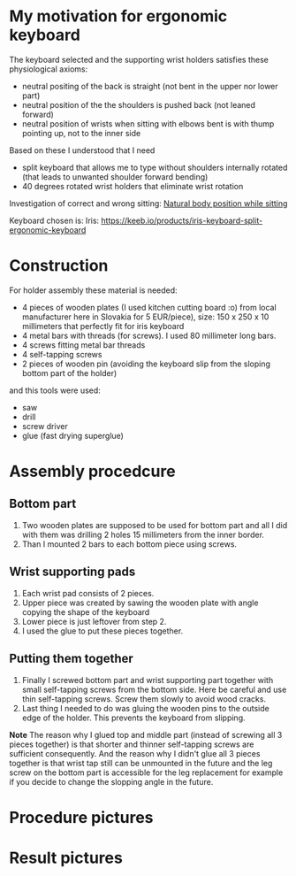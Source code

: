 * My motivation for ergonomic keyboard

The keyboard selected and the supporting wrist holders satisfies these physiological axioms:

- neutral positing of the back is straight (not bent in the upper nor lower part)
- neutral position of the the shoulders is pushed back (not leaned forward)
- neutral position of wrists when sitting with elbows bent is with thump pointing up, not to the inner side

Based on these I understood that I need

- split keyboard that allows me to type without shoulders internally rotated (that leads to unwanted shoulder forward bending)
- 40 degrees rotated wrist holders that eliminate wrist rotation

Investigation of correct and wrong sitting: [[file:./traditional-vs-ergo.org][Natural body position while sitting]]

Keyboard chosen is: Iris:
https://keeb.io/products/iris-keyboard-split-ergonomic-keyboard

* Construction

For holder assembly these material is needed:

- 4 pieces of wooden plates (I used kitchen cutting board :o) from local manufacturer here in Slovakia for 5 EUR/piece), size: 150 x 250 x 10 millimeters that perfectly fit for iris keyboard
- 4 metal bars with threads (for screws). I used 80 millimeter long bars.
- 4 screws fitting metal bar threads
- 4 self-tapping screws
- 2 pieces of wooden pin (avoiding the keyboard slip from the sloping bottom part of the holder)

and this tools were used:

- saw
- drill
- screw driver
- glue (fast drying superglue)

* Assembly procedcure

** Bottom part

1) Two wooden plates are supposed to be used for bottom part and all I did with them was drilling 2 holes 15 millimeters from the inner border.
2) Than I mounted 2 bars to each bottom piece using screws.

** Wrist supporting pads

1) Each wrist pad consists of 2 pieces.
2) Upper piece was created by sawing the wooden plate with angle copying the shape of the keyboard
3) Lower piece is just leftover from step 2.
4) I used the glue to put these pieces together.

** Putting them together

1) Finally I screwed bottom part and wrist supporting part together with small self-tapping screws from the bottom side. Here be careful and use thin self-tapping screws. Screw them slowly to avoid wood cracks.
2) Last thing I needed to do was gluing the wooden pins to the outside edge of the holder. This prevents the keyboard from slipping.

*Note* The reason why I glued top and middle part (instead of screwing all 3 pieces together) is that shorter and thinner self-tapping screws are sufficient consequently. And the reason why I didn't glue all
3 pieces together is that wrist tap still can be unmounted in the future and the leg screw on the bottom part is accessible for the leg replacement for example if you decide to change the slopping angle
in the future.

* Procedure pictures

[[file:images/20210528_081249.jpg]]
[[file:images/20210528_081556.jpg]]
[[file:images/20210528_081859.jpg]]
[[file:images/20210528_081922.jpg]]

[[file:images/20210530_212538.jpg]]
[[file:images/20210530_212729.jpg]]
[[file:images/20210530_212908.jpg]]
[[file:images/20210530_214224.jpg]]
[[file:images/20210531_052034.jpg]]
[[file:images/20210530_215652.jpg]]
[[file:images/20210530_220520.jpg]]
[[file:images/20210531_052053.jpg]]
[[file:images/20210530_220525.jpg]]
[[file:images/20210530_215433.jpg]]

* Result pictures

[[file:images/20210525_070719.jpg]]
[[file:images/20210524_192911.jpg]]
[[file:images/20210525_055137.jpg]]
[[file:images/20210524_205250.jpg]]
[[file:images/20210524_195900.jpg]]
[[file:images/20210525_055129.jpg]]
